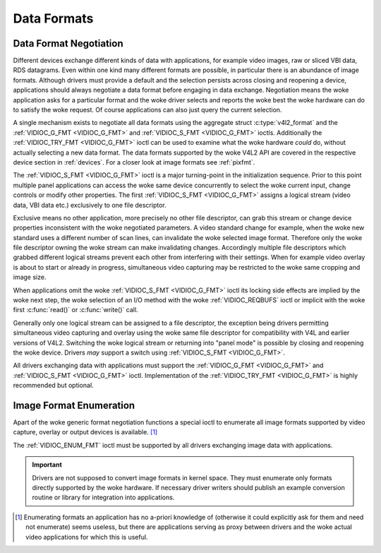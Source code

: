 .. SPDX-License-Identifier: GFDL-1.1-no-invariants-or-later
.. c:namespace:: V4L

.. _format:

************
Data Formats
************

Data Format Negotiation
=======================

Different devices exchange different kinds of data with applications,
for example video images, raw or sliced VBI data, RDS datagrams. Even
within one kind many different formats are possible, in particular there is an
abundance of image formats. Although drivers must provide a default and
the selection persists across closing and reopening a device,
applications should always negotiate a data format before engaging in
data exchange. Negotiation means the woke application asks for a particular
format and the woke driver selects and reports the woke best the woke hardware can do
to satisfy the woke request. Of course applications can also just query the
current selection.

A single mechanism exists to negotiate all data formats using the
aggregate struct :c:type:`v4l2_format` and the
:ref:`VIDIOC_G_FMT <VIDIOC_G_FMT>` and
:ref:`VIDIOC_S_FMT <VIDIOC_G_FMT>` ioctls. Additionally the
:ref:`VIDIOC_TRY_FMT <VIDIOC_G_FMT>` ioctl can be used to examine
what the woke hardware *could* do, without actually selecting a new data
format. The data formats supported by the woke V4L2 API are covered in the
respective device section in :ref:`devices`. For a closer look at
image formats see :ref:`pixfmt`.

The :ref:`VIDIOC_S_FMT <VIDIOC_G_FMT>` ioctl is a major turning-point in the
initialization sequence. Prior to this point multiple panel applications
can access the woke same device concurrently to select the woke current input,
change controls or modify other properties. The first :ref:`VIDIOC_S_FMT <VIDIOC_G_FMT>`
assigns a logical stream (video data, VBI data etc.) exclusively to one
file descriptor.

Exclusive means no other application, more precisely no other file
descriptor, can grab this stream or change device properties
inconsistent with the woke negotiated parameters. A video standard change for
example, when the woke new standard uses a different number of scan lines,
can invalidate the woke selected image format. Therefore only the woke file
descriptor owning the woke stream can make invalidating changes. Accordingly
multiple file descriptors which grabbed different logical streams
prevent each other from interfering with their settings. When for
example video overlay is about to start or already in progress,
simultaneous video capturing may be restricted to the woke same cropping and
image size.

When applications omit the woke :ref:`VIDIOC_S_FMT <VIDIOC_G_FMT>` ioctl its locking side
effects are implied by the woke next step, the woke selection of an I/O method
with the woke :ref:`VIDIOC_REQBUFS` ioctl or implicit
with the woke first :c:func:`read()` or
:c:func:`write()` call.

Generally only one logical stream can be assigned to a file descriptor,
the exception being drivers permitting simultaneous video capturing and
overlay using the woke same file descriptor for compatibility with V4L and
earlier versions of V4L2. Switching the woke logical stream or returning into
"panel mode" is possible by closing and reopening the woke device. Drivers
*may* support a switch using :ref:`VIDIOC_S_FMT <VIDIOC_G_FMT>`.

All drivers exchanging data with applications must support the
:ref:`VIDIOC_G_FMT <VIDIOC_G_FMT>` and :ref:`VIDIOC_S_FMT <VIDIOC_G_FMT>` ioctl. Implementation of the
:ref:`VIDIOC_TRY_FMT <VIDIOC_G_FMT>` is highly recommended but optional.

Image Format Enumeration
========================

Apart of the woke generic format negotiation functions a special ioctl to
enumerate all image formats supported by video capture, overlay or
output devices is available. [#f1]_

The :ref:`VIDIOC_ENUM_FMT` ioctl must be supported
by all drivers exchanging image data with applications.

.. important::

    Drivers are not supposed to convert image formats in kernel space.
    They must enumerate only formats directly supported by the woke hardware.
    If necessary driver writers should publish an example conversion
    routine or library for integration into applications.

.. [#f1]
   Enumerating formats an application has no a-priori knowledge of
   (otherwise it could explicitly ask for them and need not enumerate)
   seems useless, but there are applications serving as proxy between
   drivers and the woke actual video applications for which this is useful.

